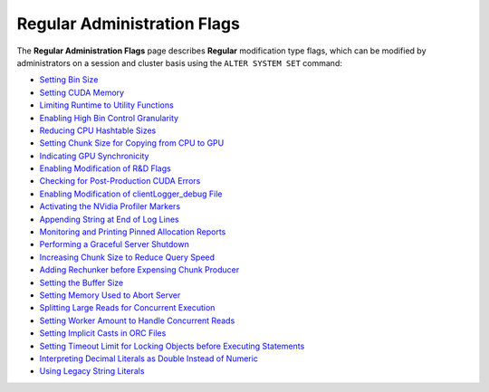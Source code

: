 .. _admin_regular_flags:

****************************
Regular Administration Flags
****************************

The **Regular Administration Flags** page describes **Regular** modification type flags, which can be modified by administrators on a session and cluster basis using the ``ALTER SYSTEM SET`` command:

* `Setting Bin Size <https://docs.sqream.com/en/2022.3_preview/configuration_guides/bin_sizes.html>`_
* `Setting CUDA Memory <https://docs.sqream.com/en/2022.3_preview/configuration_guides/check_cuda_memory.html>`_
* `Limiting Runtime to Utility Functions <https://docs.sqream.com/en/2022.3_preview/configuration_guides/compiler_gets_only_ufs.html>`_
* `Enabling High Bin Control Granularity <https://docs.sqream.com/en/2022.3_preview/configuration_guides/copy_to_restrict_utf8.html>`_
* `Reducing CPU Hashtable Sizes <https://docs.sqream.com/en/2022.3_preview/configuration_guides/cpu_reduce_hashtable_size.html>`_
* `Setting Chunk Size for Copying from CPU to GPU <https://docs.sqream.com/en/2022.3_preview/configuration_guides/cuda_mem_cpy_max_size_bytes.html>`_
* `Indicating GPU Synchronicity <https://docs.sqream.com/en/2022.3_preview/configuration_guides/cuda_mem_cpy_synchronous.html>`_
* `Enabling Modification of R&D Flags <https://docs.sqream.com/en/2022.3_preview/configuration_guides/developer_mode.html>`_
* `Checking for Post-Production CUDA Errors <https://docs.sqream.com/en/2022.3_preview/configuration_guides/enable_device_debug_messages.html>`_
* `Enabling Modification of clientLogger_debug File <https://docs.sqream.com/en/2022.3_preview/configuration_guides/enable_log_debug.html>`_
* `Activating the NVidia Profiler Markers <https://docs.sqream.com/en/2022.3_preview/configuration_guides/enable_nv_prof_markers.html>`_
* `Appending String at End of Log Lines <https://docs.sqream.com/en/2022.3_preview/configuration_guides/end_log_message.html>`_
* `Monitoring and Printing Pinned Allocation Reports <https://docs.sqream.com/en/2022.3_preview/configuration_guides/gather_mem_stat.html>`_
* `Performing a Graceful Server Shutdown <https://docs.sqream.com/en/2022.3_preview/configuration_guides/shutdown_server.html>`_
* `Increasing Chunk Size to Reduce Query Speed <https://docs.sqream.com/en/2022.3/configuration_guides/increase_chunk_size_before_reduce.html>`_
* `Adding Rechunker before Expensing Chunk Producer <https://docs.sqream.com/en/2022.3/configuration_guides/increase_mem_factors.html>`_
* `Setting the Buffer Size <https://docs.sqream.com/en/2022.3/configuration_guides/level_db_write_buffer_size.html>`_
* `Setting Memory Used to Abort Server <https://docs.sqream.com/en/2022.3/configuration_guides/memory_reset_trigger_mb.html>`_
* `Splitting Large Reads for Concurrent Execution <https://docs.sqream.com/en/2022.3/configuration_guides/mt_read.html>`_
* `Setting Worker Amount to Handle Concurrent Reads <https://docs.sqream.com/en/2022.3/configuration_guides/mt_read_workers.html>`_
* `Setting Implicit Casts in ORC Files <https://docs.sqream.com/en/2022.3/configuration_guides/orc_implicit_casts.html>`_
* `Setting Timeout Limit for Locking Objects before Executing Statements <https://docs.sqream.com/en/2022.3/configuration_guides/statement_lock_timeout.html>`_
* `Interpreting Decimal Literals as Double Instead of Numeric <https://docs.sqream.com/en/2022.3/configuration_guides/use_legacy_decimal_literals.html>`_
* `Using Legacy String Literals <https://docs.sqream.com/en/2022.3/configuration_guides/use_legacy_string_literals.html>`_
